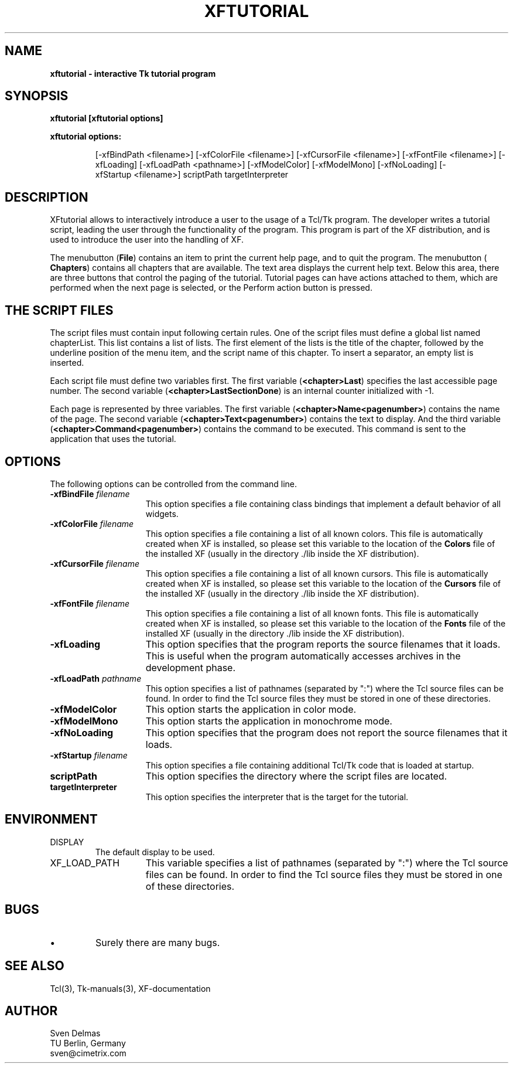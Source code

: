 .\" -*- text -*-
.\"     xftutorial : a interactive Tk tutorial program
.\"
.\"     Sven Delmas
.\"     sven@cimetrix.com
.\"
.\"     $Header: xftutorial.1[2.4] Sun Mar  7 20:54:18 1993 garfield@garfield frozen $
.\"
.TH XFTUTORIAL 1 "Wed Mar 10 16:25:45 1993"
.SH NAME
.B
xftutorial \- interactive Tk tutorial program
.PP

.SH SYNOPSIS
.B
xftutorial [xftutorial options]
.LP
\fBxftutorial options:\fP
.LP
.IP
.ad l
.nh
[\-xfBindPath\ <filename>]
[\-xfColorFile\ <filename>]
[\-xfCursorFile\ <filename>]
[\-xfFontFile\ <filename>]
[\-xfLoading]
[\-xfLoadPath\ <pathname>]
[\-xfModelColor]
[\-xfModelMono]
[\-xfNoLoading]
[\-xfStartup\ <filename>]
scriptPath
targetInterpreter
.ad b
.hy 1
.PP

.SH DESCRIPTION
.PP
XFtutorial allows to interactively introduce a user to
the usage of a Tcl/Tk program. The developer writes a
tutorial script, leading the user through the functionality
of the program. This program is part of the XF distribution,
and is used to introduce the user into the handling of XF.

.PP

The menubutton (\fBFile\fR) contains an item to print the
current help page, and to quit the program. The menubutton
(\fB Chapters\fR) contains all chapters that are available.
The text area displays the current help text. Below this
area, there are three buttons that control the paging of the
tutorial. Tutorial pages can have actions attached to them,
which are performed when the next page is selected, or the
Perform action button is pressed.

.SH "THE SCRIPT FILES"
The script files must contain input following certain rules.
One of the script files must define a global list named
chapterList. This list contains a list of lists. The first
element of the lists is the title of the chapter, followed
by the underline position of the menu item, and the script
name of this chapter. To insert a separator, an empty list
is inserted.

.PP
Each script file must define two variables first. The first
variable (\fB<chapter>Last\fR) specifies the last accessible
page number. The second variable
(\fB<chapter>LastSectionDone\fR) is an internal counter
initialized with -1.

.PP
Each page is represented by three variables. The first
variable (\fB<chapter>Name<pagenumber>\fR) contains the name
of the page. The second variable
(\fB<chapter>Text<pagenumber>\fR) contains the text to
display. And the third variable
(\fB<chapter>Command<pagenumber>\fR) contains the command to
be executed. This command is sent to the application that
uses the tutorial.

.SH OPTIONS
.PP
The following options can be controlled from the command line.
.\"
.IP "\fB\-xfBindFile \fIfilename\fR" 15
This option specifies a file containing class bindings that implement
a default behavior of all widgets.
.\"
.IP "\fB\-xfColorFile \fIfilename\fR" 15
This option specifies a file containing a list of all known
colors. This file is automatically created when XF is installed,
so please set this variable to the location of the \fBColors\fR
file of the installed XF (usually in the directory ./lib inside
the XF distribution).
.\"
.IP "\fB\-xfCursorFile \fIfilename\fR" 15
This option specifies a file containing a list of all known
cursors. This file is automatically created when XF is installed,
so please set this variable to the location of the \fBCursors\fR
file of the installed XF (usually in the directory ./lib inside
the XF distribution).
.\"
.IP "\fB\-xfFontFile \fIfilename\fR" 15
This option specifies a file containing a list of all known
fonts. This file is automatically created when XF is installed,
so please set this variable to the location of the \fBFonts\fR
file of the installed XF (usually in the directory ./lib inside
the XF distribution).
.\"
.IP "\fB\-xfLoading" 15
This option specifies that the program reports the source filenames
that it loads. This is useful when the program automatically accesses
archives in the development phase.
.\"
.IP "\fB\-xfLoadPath \fIpathname\fR" 15
This option specifies a list of pathnames (separated by ":") where
the Tcl source files can be found. In order to find the Tcl source
files they must be stored in one of these directories. 
.\"
.IP "\fB\-xfModelColor" 15
This option starts the application in color mode.
.\"
.IP "\fB\-xfModelMono" 15
This option starts the application in monochrome mode.
.\"
.IP "\fB\-xfNoLoading" 15
This option specifies that the program does not report the source
filenames that it loads.
.\"
.IP "\fB\-xfStartup \fIfilename\fR" 15
This option specifies a file containing additional Tcl/Tk code that is
loaded at startup. 
.\"
.IP "\fBscriptPath\fR" 15
This option specifies the directory where the script files are located.
.\"
.IP "\fBtargetInterpreter\fR" 15
This option specifies the interpreter that is the target for the
tutorial. 

.SH ENVIRONMENT
.IP DISPLAY
The default display to be used.
.IP XF_LOAD_PATH 15
This variable specifies a list of pathnames (separated by ":") where
the Tcl source files can be found. In order to find the Tcl source
files they must be stored in one of these directories. 
.PP

.SH BUGS
.PP
.\"
.IP "\(bu"
Surely there are many bugs.

.SH "SEE ALSO"
.PP
Tcl(3), Tk-manuals(3), XF-documentation

.SH AUTHOR
.PP
Sven Delmas
.br
TU Berlin, Germany
.br
sven@cimetrix.com

